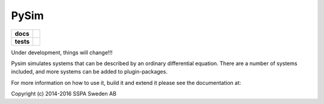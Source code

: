 =====
PySim
=====

.. start-badges

.. list-table::
    :stub-columns: 1

    * - docs
      - |docs|
    * - tests
      - | |travis| |appveyor|

.. |docs| image:: https://readthedocs.org/projects/pysim/badge/?style=flat
    :target: https://readthedocs.org/projects/pysim
    :alt: Documentation Status

.. |travis| image:: https://travis-ci.org/aldebjer/pysim.svg?branch=master
    :alt: Travis-CI Build Status
    :target: https://travis-ci.org/aldebjer/pysim

.. |appveyor| image:: https://ci.appveyor.com/api/projects/status/github/aldebjer/pysim?branch=master&svg=true
    :alt: AppVeyor Build Status
    :target: https://ci.appveyor.com/project/aldebjer/pysim

.. end-badges

Under development, things will change!!!

Pysim simulates systems that can be described by an ordinary differential
equation. There are a number of systems included, and more systems can be
added to plugin-packages.

For more information on how to use it, build it and extend it please see the
documentation at: 

Copyright (c) 2014-2016 SSPA Sweden AB

